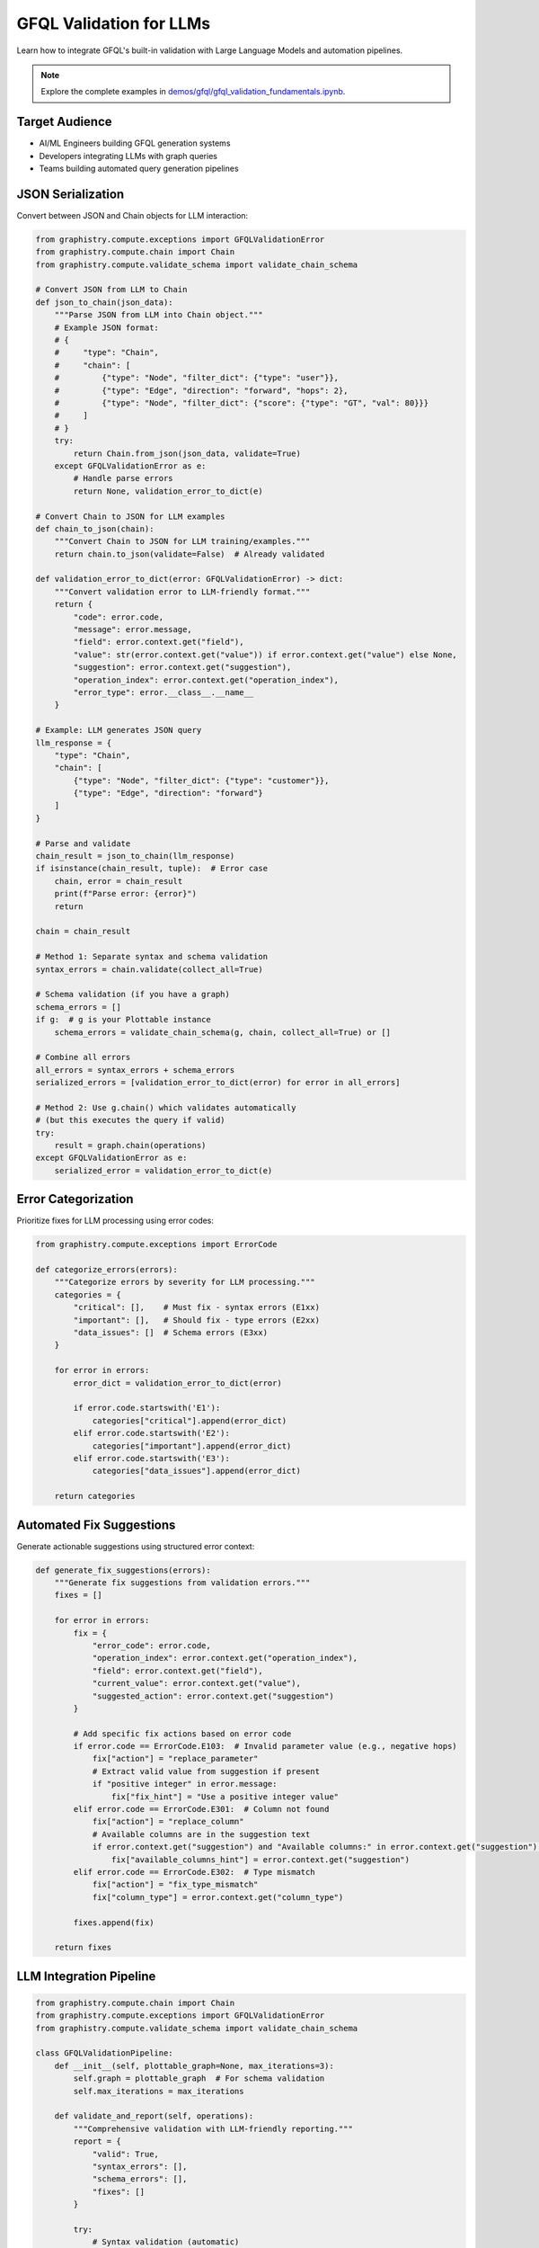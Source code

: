 GFQL Validation for LLMs
========================

Learn how to integrate GFQL's built-in validation with Large Language Models and automation pipelines.

.. note::
   Explore the complete examples in 
   `demos/gfql/gfql_validation_fundamentals.ipynb <https://github.com/graphistry/pygraphistry/blob/master/demos/gfql/gfql_validation_fundamentals.ipynb>`_.

Target Audience
---------------

* AI/ML Engineers building GFQL generation systems
* Developers integrating LLMs with graph queries
* Teams building automated query generation pipelines

JSON Serialization
------------------

Convert between JSON and Chain objects for LLM interaction:

.. code-block:: python

   from graphistry.compute.exceptions import GFQLValidationError
   from graphistry.compute.chain import Chain
   from graphistry.compute.validate_schema import validate_chain_schema

   # Convert JSON from LLM to Chain
   def json_to_chain(json_data):
       """Parse JSON from LLM into Chain object."""
       # Example JSON format:
       # {
       #     "type": "Chain",
       #     "chain": [
       #         {"type": "Node", "filter_dict": {"type": "user"}},
       #         {"type": "Edge", "direction": "forward", "hops": 2},
       #         {"type": "Node", "filter_dict": {"score": {"type": "GT", "val": 80}}}
       #     ]
       # }
       try:
           return Chain.from_json(json_data, validate=True)
       except GFQLValidationError as e:
           # Handle parse errors
           return None, validation_error_to_dict(e)
   
   # Convert Chain to JSON for LLM examples
   def chain_to_json(chain):
       """Convert Chain to JSON for LLM training/examples."""
       return chain.to_json(validate=False)  # Already validated

   def validation_error_to_dict(error: GFQLValidationError) -> dict:
       """Convert validation error to LLM-friendly format."""
       return {
           "code": error.code,
           "message": error.message,
           "field": error.context.get("field"),
           "value": str(error.context.get("value")) if error.context.get("value") else None,
           "suggestion": error.context.get("suggestion"),
           "operation_index": error.context.get("operation_index"),
           "error_type": error.__class__.__name__
       }

   # Example: LLM generates JSON query
   llm_response = {
       "type": "Chain",
       "chain": [
           {"type": "Node", "filter_dict": {"type": "customer"}},
           {"type": "Edge", "direction": "forward"}
       ]
   }
   
   # Parse and validate
   chain_result = json_to_chain(llm_response)
   if isinstance(chain_result, tuple):  # Error case
       chain, error = chain_result
       print(f"Parse error: {error}")
       return
   
   chain = chain_result
   
   # Method 1: Separate syntax and schema validation
   syntax_errors = chain.validate(collect_all=True)
   
   # Schema validation (if you have a graph)
   schema_errors = []
   if g:  # g is your Plottable instance
       schema_errors = validate_chain_schema(g, chain, collect_all=True) or []
   
   # Combine all errors
   all_errors = syntax_errors + schema_errors
   serialized_errors = [validation_error_to_dict(error) for error in all_errors]
   
   # Method 2: Use g.chain() which validates automatically
   # (but this executes the query if valid)
   try:
       result = graph.chain(operations)
   except GFQLValidationError as e:
       serialized_error = validation_error_to_dict(e)

Error Categorization
--------------------

Prioritize fixes for LLM processing using error codes:

.. code-block:: python

   from graphistry.compute.exceptions import ErrorCode

   def categorize_errors(errors):
       """Categorize errors by severity for LLM processing."""
       categories = {
           "critical": [],    # Must fix - syntax errors (E1xx)
           "important": [],   # Should fix - type errors (E2xx)
           "data_issues": []  # Schema errors (E3xx)
       }
       
       for error in errors:
           error_dict = validation_error_to_dict(error)
           
           if error.code.startswith('E1'):
               categories["critical"].append(error_dict)
           elif error.code.startswith('E2'):
               categories["important"].append(error_dict)
           elif error.code.startswith('E3'):
               categories["data_issues"].append(error_dict)
       
       return categories

Automated Fix Suggestions
-------------------------

Generate actionable suggestions using structured error context:

.. code-block:: python

   def generate_fix_suggestions(errors):
       """Generate fix suggestions from validation errors."""
       fixes = []
       
       for error in errors:
           fix = {
               "error_code": error.code,
               "operation_index": error.context.get("operation_index"),
               "field": error.context.get("field"),
               "current_value": error.context.get("value"),
               "suggested_action": error.context.get("suggestion")
           }
           
           # Add specific fix actions based on error code
           if error.code == ErrorCode.E103:  # Invalid parameter value (e.g., negative hops)
               fix["action"] = "replace_parameter"
               # Extract valid value from suggestion if present
               if "positive integer" in error.message:
                   fix["fix_hint"] = "Use a positive integer value"
           elif error.code == ErrorCode.E301:  # Column not found
               fix["action"] = "replace_column"
               # Available columns are in the suggestion text
               if error.context.get("suggestion") and "Available columns:" in error.context.get("suggestion"):
                   fix["available_columns_hint"] = error.context.get("suggestion")
           elif error.code == ErrorCode.E302:  # Type mismatch
               fix["action"] = "fix_type_mismatch"
               fix["column_type"] = error.context.get("column_type")
           
           fixes.append(fix)
       
       return fixes

LLM Integration Pipeline
------------------------

.. code-block:: python

   from graphistry.compute.chain import Chain
   from graphistry.compute.exceptions import GFQLValidationError
   from graphistry.compute.validate_schema import validate_chain_schema

   class GFQLValidationPipeline:
       def __init__(self, plottable_graph=None, max_iterations=3):
           self.graph = plottable_graph  # For schema validation
           self.max_iterations = max_iterations
       
       def validate_and_report(self, operations):
           """Comprehensive validation with LLM-friendly reporting."""
           report = {
               "valid": True,
               "syntax_errors": [],
               "schema_errors": [],
               "fixes": []
           }
           
           try:
               # Syntax validation (automatic)
               chain = Chain(operations)
               syntax_errors = chain.validate(collect_all=True)
               
               if syntax_errors:
                   report["valid"] = False
                   report["syntax_errors"] = [validation_error_to_dict(e) for e in syntax_errors]
               
               # Schema validation if graph provided
               if self.graph:
                   try:
                       validate_chain_schema(self.graph, operations, collect_all=False)
                   except GFQLValidationError as e:
                       report["valid"] = False
                       report["schema_errors"] = [validation_error_to_dict(e)]
               
               # Generate fix suggestions
               all_errors = syntax_errors + report.get("schema_errors", [])
               report["fixes"] = generate_fix_suggestions(all_errors)
               
           except Exception as e:
               report["valid"] = False
               report["error"] = str(e)
           
           return report
       
       def create_llm_prompt(self, report, operations):
           """Format validation feedback for LLM consumption."""
           if report["valid"]:
               return "Query is valid."
           
           prompt_parts = ["The GFQL query has the following issues:\n"]
           
           # Add syntax errors
           for error in report["syntax_errors"]:
               prompt_parts.append(f"- SYNTAX ERROR [{error['code']}]: {error['message']}")
               if error.get("suggestion"):
                   prompt_parts.append(f"  Suggestion: {error['suggestion']}")
           
           # Add schema errors
           for error in report["schema_errors"]:
               prompt_parts.append(f"- SCHEMA ERROR [{error['code']}]: {error['message']}")
               if error.get("suggestion"):
                   prompt_parts.append(f"  Suggestion: {error['suggestion']}")
           
           prompt_parts.append("\nPlease fix these issues and return a corrected GFQL query.")
           return "\n".join(prompt_parts)

Prompt Engineering
------------------

System Prompt Template
^^^^^^^^^^^^^^^^^^^^^^

.. code-block:: text

   You are a GFQL expert. Generate valid GFQL queries using the built-in validation system.
   
   GFQL Rules:
   1. Use Chain() constructor with list of operations
   2. Valid operations: n(), e_forward(), e_reverse(), e_undirected()
   3. Use predicate functions: eq(), gt(), contains(), is_in(), etc.
   4. Schema validation happens automatically with validate_schema=True (default)
   
   Available columns:
   Nodes: [id, name, type, score]
   Edges: [src, dst, weight]
   
   Error Codes:
   - E1xx: Syntax errors (structure, parameters)
   - E2xx: Type errors (wrong value types)
   - E3xx: Schema errors (missing columns, type mismatches)

Iterative Refinement
--------------------

.. code-block:: python

   def refine_query_with_llm(operations, pipeline, llm_client):
       """Iteratively refine GFQL query using validation feedback."""
       
       for iteration in range(pipeline.max_iterations):
           report = pipeline.validate_and_report(operations)
           
           if report["valid"]:
               return operations, report
           
           # Create LLM prompt with validation feedback
           prompt = pipeline.create_llm_prompt(report, operations)
           
           # Get LLM response
           response = llm_client.generate(prompt)
           
           # Parse new operations from LLM response
           try:
               operations = parse_operations_from_llm(response)
           except Exception as e:
               print(f"Failed to parse LLM response: {e}")
               break
       
       return operations, report

   # Usage example
   initial_operations = [n({'type': 'user'}), e_forward(hops=-1)]  # Invalid hops
   
   pipeline = GFQLValidationPipeline(plottable_graph=g)
   refined_ops, final_report = refine_query_with_llm(initial_operations, pipeline, llm_client)
   
   if final_report["valid"]:
       result = g.chain(refined_ops)
   else:
       print("Could not generate valid query after refinement")

Best Practices
--------------

1. **Built-in Validation**: Use GFQL's automatic validation during construction
2. **Error Codes**: Leverage structured error codes (E1xx, E2xx, E3xx) for programmatic handling
3. **Collect-All Mode**: Use ``collect_all=True`` for comprehensive error reporting to LLMs
4. **Schema Context**: Provide available columns and types in LLM prompts
5. **Iterative Approach**: Allow multiple refinement rounds with validation feedback
6. **Pre-execution Validation**: Validate schema before expensive operations
7. **Rate Limiting**: Implement for production APIs

Integration Checklist
---------------------

* Use structured error codes for LLM consumption
* Implement collect-all validation mode
* Create iterative validation pipeline with built-in validation
* Provide schema context in prompts
* Handle both syntax and schema validation
* Log validation metrics and fix success rates
* Implement graceful error recovery

Next Steps
----------

* Integrate with real LLM providers (OpenAI, Anthropic)
* Build production validation pipelines
* Create domain-specific templates
* Monitor generation accuracy

See Also
--------

* :doc:`production` - Production patterns
* :doc:`../spec/language` - Language specification
* :doc:`../spec/cypher_mapping` - Cypher to GFQL mapping